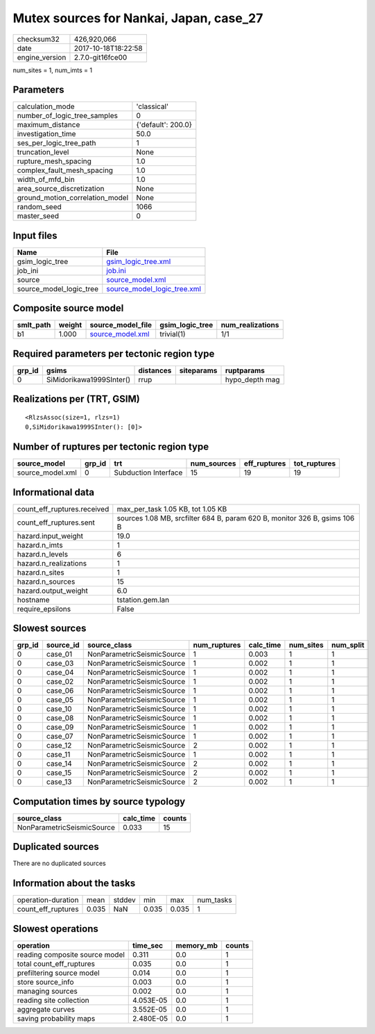 Mutex sources for Nankai, Japan, case_27
========================================

============== ===================
checksum32     426,920,066        
date           2017-10-18T18:22:58
engine_version 2.7.0-git16fce00   
============== ===================

num_sites = 1, num_imts = 1

Parameters
----------
=============================== ==================
calculation_mode                'classical'       
number_of_logic_tree_samples    0                 
maximum_distance                {'default': 200.0}
investigation_time              50.0              
ses_per_logic_tree_path         1                 
truncation_level                None              
rupture_mesh_spacing            1.0               
complex_fault_mesh_spacing      1.0               
width_of_mfd_bin                1.0               
area_source_discretization      None              
ground_motion_correlation_model None              
random_seed                     1066              
master_seed                     0                 
=============================== ==================

Input files
-----------
======================= ============================================================
Name                    File                                                        
======================= ============================================================
gsim_logic_tree         `gsim_logic_tree.xml <gsim_logic_tree.xml>`_                
job_ini                 `job.ini <job.ini>`_                                        
source                  `source_model.xml <source_model.xml>`_                      
source_model_logic_tree `source_model_logic_tree.xml <source_model_logic_tree.xml>`_
======================= ============================================================

Composite source model
----------------------
========= ====== ====================================== =============== ================
smlt_path weight source_model_file                      gsim_logic_tree num_realizations
========= ====== ====================================== =============== ================
b1        1.000  `source_model.xml <source_model.xml>`_ trivial(1)      1/1             
========= ====== ====================================== =============== ================

Required parameters per tectonic region type
--------------------------------------------
====== ======================== ========= ========== ==============
grp_id gsims                    distances siteparams ruptparams    
====== ======================== ========= ========== ==============
0      SiMidorikawa1999SInter() rrup                 hypo_depth mag
====== ======================== ========= ========== ==============

Realizations per (TRT, GSIM)
----------------------------

::

  <RlzsAssoc(size=1, rlzs=1)
  0,SiMidorikawa1999SInter(): [0]>

Number of ruptures per tectonic region type
-------------------------------------------
================ ====== ==================== =========== ============ ============
source_model     grp_id trt                  num_sources eff_ruptures tot_ruptures
================ ====== ==================== =========== ============ ============
source_model.xml 0      Subduction Interface 15          19           19          
================ ====== ==================== =========== ============ ============

Informational data
------------------
=========================== =========================================================================
count_eff_ruptures.received max_per_task 1.05 KB, tot 1.05 KB                                        
count_eff_ruptures.sent     sources 1.08 MB, srcfilter 684 B, param 620 B, monitor 326 B, gsims 106 B
hazard.input_weight         19.0                                                                     
hazard.n_imts               1                                                                        
hazard.n_levels             6                                                                        
hazard.n_realizations       1                                                                        
hazard.n_sites              1                                                                        
hazard.n_sources            15                                                                       
hazard.output_weight        6.0                                                                      
hostname                    tstation.gem.lan                                                         
require_epsilons            False                                                                    
=========================== =========================================================================

Slowest sources
---------------
====== ========= ========================== ============ ========= ========= =========
grp_id source_id source_class               num_ruptures calc_time num_sites num_split
====== ========= ========================== ============ ========= ========= =========
0      case_01   NonParametricSeismicSource 1            0.003     1         1        
0      case_03   NonParametricSeismicSource 1            0.002     1         1        
0      case_04   NonParametricSeismicSource 1            0.002     1         1        
0      case_02   NonParametricSeismicSource 1            0.002     1         1        
0      case_06   NonParametricSeismicSource 1            0.002     1         1        
0      case_05   NonParametricSeismicSource 1            0.002     1         1        
0      case_10   NonParametricSeismicSource 1            0.002     1         1        
0      case_08   NonParametricSeismicSource 1            0.002     1         1        
0      case_09   NonParametricSeismicSource 1            0.002     1         1        
0      case_07   NonParametricSeismicSource 1            0.002     1         1        
0      case_12   NonParametricSeismicSource 2            0.002     1         1        
0      case_11   NonParametricSeismicSource 1            0.002     1         1        
0      case_14   NonParametricSeismicSource 2            0.002     1         1        
0      case_15   NonParametricSeismicSource 2            0.002     1         1        
0      case_13   NonParametricSeismicSource 2            0.002     1         1        
====== ========= ========================== ============ ========= ========= =========

Computation times by source typology
------------------------------------
========================== ========= ======
source_class               calc_time counts
========================== ========= ======
NonParametricSeismicSource 0.033     15    
========================== ========= ======

Duplicated sources
------------------
There are no duplicated sources

Information about the tasks
---------------------------
================== ===== ====== ===== ===== =========
operation-duration mean  stddev min   max   num_tasks
count_eff_ruptures 0.035 NaN    0.035 0.035 1        
================== ===== ====== ===== ===== =========

Slowest operations
------------------
============================== ========= ========= ======
operation                      time_sec  memory_mb counts
============================== ========= ========= ======
reading composite source model 0.311     0.0       1     
total count_eff_ruptures       0.035     0.0       1     
prefiltering source model      0.014     0.0       1     
store source_info              0.003     0.0       1     
managing sources               0.002     0.0       1     
reading site collection        4.053E-05 0.0       1     
aggregate curves               3.552E-05 0.0       1     
saving probability maps        2.480E-05 0.0       1     
============================== ========= ========= ======